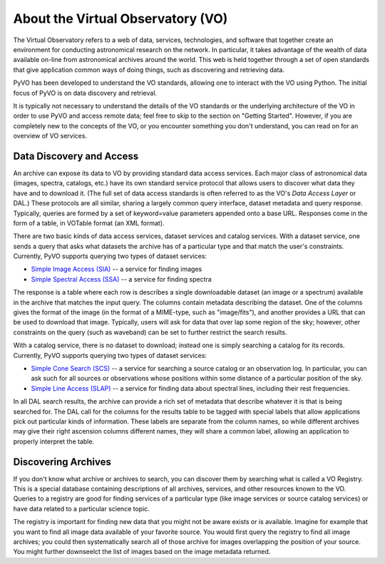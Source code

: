 .. _about-vo:

**********************************
About the Virtual Observatory (VO)
**********************************

The Virtual Observatory refers to a web of data, services,
technologies, and software that together create an environment for
conducting astronomical research on the network.  In particular, it
takes advantage of the wealth of data available on-line from
astronomical archives around the world.  This web is held together
through a set of open standards that give application common ways of
doing things, such as discovering and retrieving data.  

PyVO has been developed to understand the VO standards, allowing one
to interact with the VO using Python.  The initial focus of PyVO is on
data discovery and retrieval.  

It is typically not necessary to understand the details of the VO
standards or the underlying architecture of the VO in order to use PyVO
and access remote data; feel free to skip to the section on "Getting
Started".  However, if you are completely new to the concepts of the
VO, or you encounter something you don't understand, you can read on
for an overview of VO services.  

.. _about-data-disc:

=========================
Data Discovery and Access
=========================

An archive can expose its data to VO by providing standard data access
services.  Each major class of astronomical data (images, spectra,
catalogs, etc.) have its own standard service protocol that allows
users to discover what data they have and to download it.   (The full
set of data access standards is often referred to as the VO's *Data
Access Layer* or DAL.)  These protocols are all similar, sharing a
largely common query interface, dataset metadata and query response.
Typically, queries are formed by a set of keyword=value parameters
appended onto a base URL.  Responses come in the form of a table, in
VOTable format (an XML format).   

There are two basic kinds of data access services, dataset services
and catalog services.  With a dataset service, one sends a query that
asks what datasets the archive has of a particular type and that match
the user's constraints.  Currently, PyVO supports querying two types
of dataset services: 

* `Simple Image Access (SIA) <http://www.ivoa.net/documents/SIA/>`_ -- 
  a service for finding images
* `Simple Spectral Access (SSA) <http://www.ivoa.net/documents/SSA/>`_
  -- a service for finding spectra

The response is a table where each row is describes a single
downloadable dataset (an image or a spectrum) available in the archive
that matches the input query.   The columns contain metadata
describing the dataset.  One of the columns gives the format of the
image (in the format of a MIME-type, such as "image/fits"), and
another provides a URL that can be used to download that image.
Typically, users will ask for data that over lap some region of the
sky; however, other constraints on the query (such as waveband) can be
set to further restrict the search results.  

With a catalog service, there is no dataset to download; instead one
is simply searching a catalog for its records.  Currently, PyVO
supports querying two types of dataset services: 

* `Simple Cone Search (SCS) <http://www.ivoa.net/documents/latest/ConeSearch.html>`_ 
  -- a service for searching a source catalog or an observation log.
  In particular, you can ask such for all sources or observations
  whose positions within some distance of a particular position of the
  sky.  
* `Simple Line Access (SLAP) <http://www.ivoa.net/documents/SLAP/>`_ 
  -- a service for finding data about spectral lines, including their
  rest frequencies. 

In all DAL search results, the archive can provide a rich set of
metadata that describe whatever it is that is being searched for.  The
DAL call for the columns for the results table to be tagged with
special labels that allow applications pick out particular kinds of
information.  These labels are separate from the column names, so
while different archives may give their right ascension columns
different names, they will share a common label, allowing an
application to properly interpret the table.  

====================
Discovering Archives
====================

If you don't know what archive or archives to search, you can discover
them by searching what is called a VO Registry.  This is a special
database containing descriptions of all archives, services, and other
resources known to the VO.  Queries to a registry are good for finding
services of a particular type (like image services or source catalog
services) or have data related to a particular science topic.  

The registry is important for finding new data that you might not be
aware exists or is available.  Imagine for example that you want to
find all image data available of your favorite source.  You would
first query the registry to find all image archives; you could
then systematically search all of those archive for images overlapping
the position of your source.  You might further downseelct the list of
images based on the image metadata returned.  
